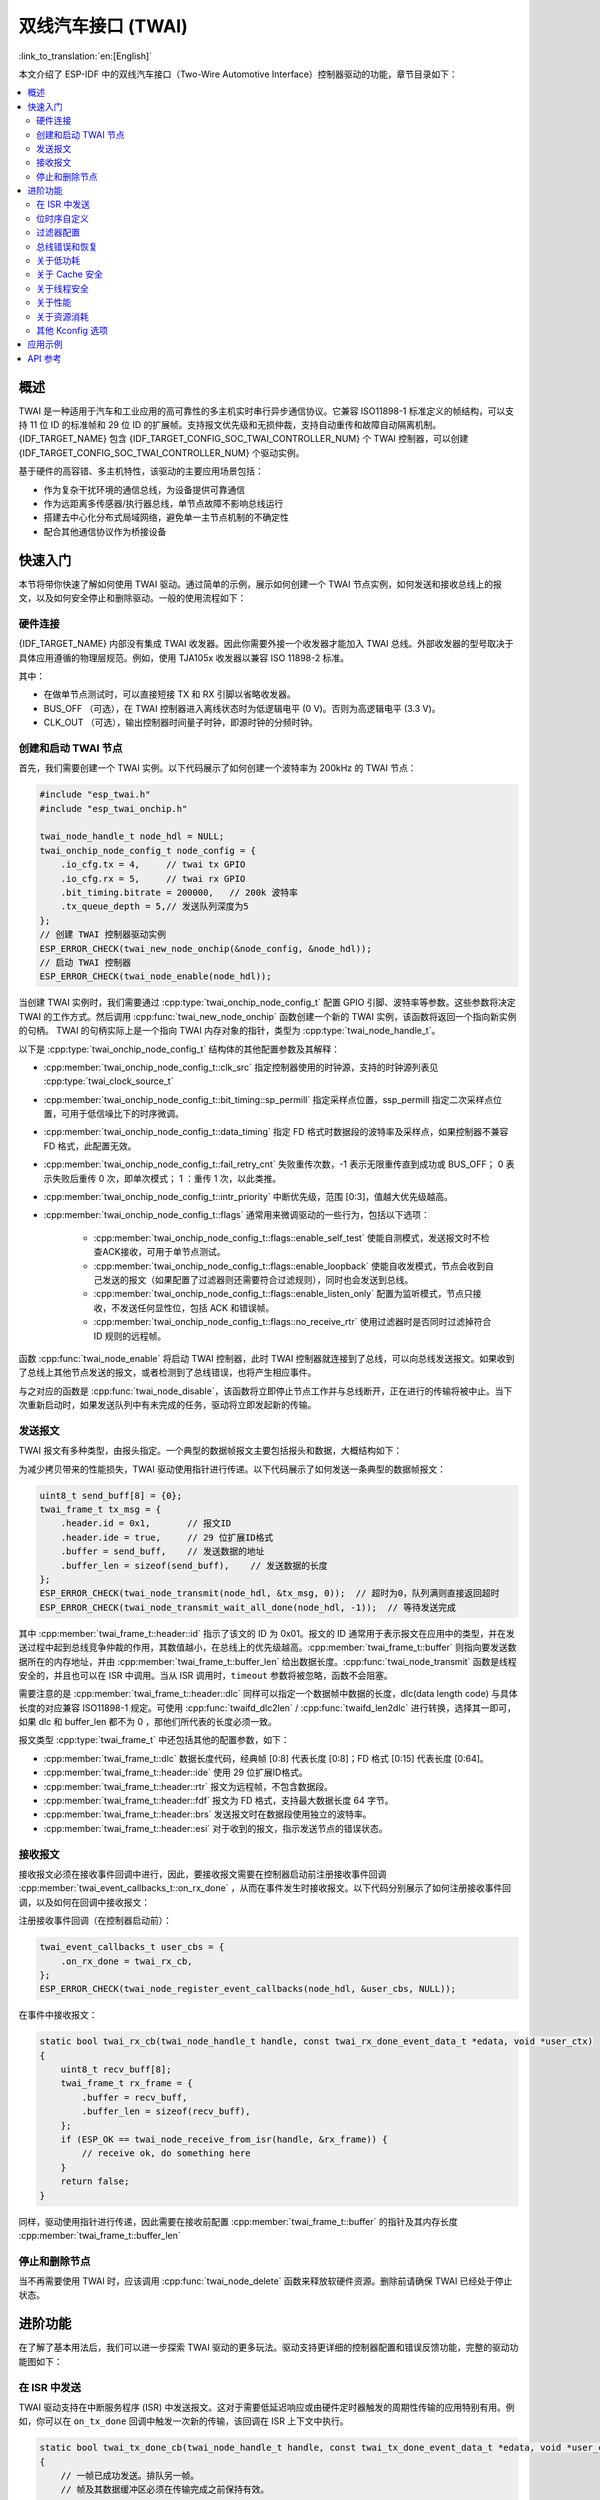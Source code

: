 双线汽车接口 (TWAI)
===================

:link_to_translation:`en:[English]`

本文介绍了 ESP-IDF 中的双线汽车接口（Two-Wire Automotive Interface）控制器驱动的功能，章节目录如下：

.. contents::
    :local:
    :depth: 2

概述
----

TWAI 是一种适用于汽车和工业应用的高可靠性的多主机实时串行异步通信协议。它兼容 ISO11898-1 标准定义的帧结构，可以支持 11 位 ID 的标准帧和 29 位 ID 的扩展帧。支持报文优先级和无损仲裁，支持自动重传和故障自动隔离机制。{IDF_TARGET_NAME} 包含 {IDF_TARGET_CONFIG_SOC_TWAI_CONTROLLER_NUM} 个 TWAI 控制器，可以创建 {IDF_TARGET_CONFIG_SOC_TWAI_CONTROLLER_NUM} 个驱动实例。

.. only:: SOC_TWAI_SUPPORT_FD

    {IDF_TARGET_NAME} TWAI 控制器兼容 ISO11898-1 FD 格式帧，可以发送和接收经典格式和 FD 格式帧。

.. only:: not SOC_TWAI_SUPPORT_FD

    {IDF_TARGET_NAME} TWAI 控制器 **不兼容 ISO11898-1 FD 格式帧，并会将这些帧解析为错误。**

基于硬件的高容错、多主机特性，该驱动的主要应用场景包括：

- 作为复杂干扰环境的通信总线，为设备提供可靠通信
- 作为远距离多传感器/执行器总线，单节点故障不影响总线运行
- 搭建去中心化分布式局域网络，避免单一主节点机制的不确定性
- 配合其他通信协议作为桥接设备

快速入门
--------

本节将带你快速了解如何使用 TWAI 驱动。通过简单的示例，展示如何创建一个 TWAI 节点实例，如何发送和接收总线上的报文，以及如何安全停止和删除驱动。一般的使用流程如下：

.. image:: ../../../_static/diagrams/twai/base_flow.drawio.svg
    :align: center

硬件连接
^^^^^^^^

{IDF_TARGET_NAME} 内部没有集成 TWAI 收发器。因此你需要外接一个收发器才能加入 TWAI 总线。外部收发器的型号取决于具体应用遵循的物理层规范。例如，使用 TJA105x 收发器以兼容 ISO 11898-2 标准。

.. image:: ../../../_static/diagrams/twai/hw_connection.svg
    :alt: ESP32 to Transceiver Wiring
    :align: center

其中：

- 在做单节点测试时，可以直接短接 TX 和 RX 引脚以省略收发器。
- BUS_OFF （可选），在 TWAI 控制器进入离线状态时为低逻辑电平 (0 V)。否则为高逻辑电平 (3.3 V)。
- CLK_OUT （可选），输出控制器时间量子时钟，即源时钟的分频时钟。

创建和启动 TWAI 节点
^^^^^^^^^^^^^^^^^^^^^

首先，我们需要创建一个 TWAI 实例。以下代码展示了如何创建一个波特率为 200kHz 的 TWAI 节点：

.. code:: c

    #include "esp_twai.h"
    #include "esp_twai_onchip.h"

    twai_node_handle_t node_hdl = NULL;
    twai_onchip_node_config_t node_config = {
        .io_cfg.tx = 4,     // twai tx GPIO
        .io_cfg.rx = 5,     // twai rx GPIO
        .bit_timing.bitrate = 200000,   // 200k 波特率
        .tx_queue_depth = 5,// 发送队列深度为5
    };
    // 创建 TWAI 控制器驱动实例
    ESP_ERROR_CHECK(twai_new_node_onchip(&node_config, &node_hdl));
    // 启动 TWAI 控制器
    ESP_ERROR_CHECK(twai_node_enable(node_hdl));

当创建 TWAI 实例时，我们需要通过 :cpp:type:`twai_onchip_node_config_t` 配置 GPIO 引脚、波特率等参数。这些参数将决定 TWAI 的工作方式。然后调用 :cpp:func:`twai_new_node_onchip` 函数创建一个新的 TWAI 实例，该函数将返回一个指向新实例的句柄。 TWAI 的句柄实际上是一个指向 TWAI 内存对象的指针，类型为 :cpp:type:`twai_node_handle_t`。

以下是 :cpp:type:`twai_onchip_node_config_t` 结构体的其他配置参数及其解释：

- :cpp:member:`twai_onchip_node_config_t::clk_src` 指定控制器使用的时钟源，支持的时钟源列表见 :cpp:type:`twai_clock_source_t`
- :cpp:member:`twai_onchip_node_config_t::bit_timing::sp_permill` 指定采样点位置，ssp_permill 指定二次采样点位置，可用于低信噪比下的时序微调。
- :cpp:member:`twai_onchip_node_config_t::data_timing` 指定 FD 格式时数据段的波特率及采样点，如果控制器不兼容 FD 格式，此配置无效。
- :cpp:member:`twai_onchip_node_config_t::fail_retry_cnt` 失败重传次数，-1 表示无限重传直到成功或 BUS_OFF； 0 表示失败后重传 0 次，即单次模式； 1 ：重传 1 次，以此类推。
- :cpp:member:`twai_onchip_node_config_t::intr_priority` 中断优先级，范围 [0:3]，值越大优先级越高。
- :cpp:member:`twai_onchip_node_config_t::flags` 通常用来微调驱动的一些行为，包括以下选项：

    - :cpp:member:`twai_onchip_node_config_t::flags::enable_self_test` 使能自测模式，发送报文时不检查ACK接收，可用于单节点测试。
    - :cpp:member:`twai_onchip_node_config_t::flags::enable_loopback` 使能自收发模式，节点会收到自己发送的报文（如果配置了过滤器则还需要符合过滤规则），同时也会发送到总线。
    - :cpp:member:`twai_onchip_node_config_t::flags::enable_listen_only` 配置为监听模式，节点只接收，不发送任何显性位，包括 ACK 和错误帧。
    - :cpp:member:`twai_onchip_node_config_t::flags::no_receive_rtr` 使用过滤器时是否同时过滤掉符合 ID 规则的远程帧。

.. only:: esp32c5

    .. note::

        注意： ESP32C5 的监听模式在总线上有多个节点相互发送 ACK 信号时无法正常工作。一种替代方案是使用本身支持监听模式的收发器（例如 TJA1145），并结合启用自测模式。

函数 :cpp:func:`twai_node_enable` 将启动 TWAI 控制器，此时 TWAI 控制器就连接到了总线，可以向总线发送报文。如果收到了总线上其他节点发送的报文，或者检测到了总线错误，也将产生相应事件。

与之对应的函数是 :cpp:func:`twai_node_disable`，该函数将立即停止节点工作并与总线断开，正在进行的传输将被中止。当下次重新启动时，如果发送队列中有未完成的任务，驱动将立即发起新的传输。

发送报文
^^^^^^^^

TWAI 报文有多种类型，由报头指定。一个典型的数据帧报文主要包括报头和数据，大概结构如下：

.. image:: ../../../_static/diagrams/twai/frame_struct.svg
    :align: center

为减少拷贝带来的性能损失，TWAI 驱动使用指针进行传递。以下代码展示了如何发送一条典型的数据帧报文：

.. code:: c

    uint8_t send_buff[8] = {0};
    twai_frame_t tx_msg = {
        .header.id = 0x1,       // 报文ID
        .header.ide = true,     // 29 位扩展ID格式
        .buffer = send_buff,    // 发送数据的地址
        .buffer_len = sizeof(send_buff),    // 发送数据的长度
    };
    ESP_ERROR_CHECK(twai_node_transmit(node_hdl, &tx_msg, 0));  // 超时为0，队列满则直接返回超时
    ESP_ERROR_CHECK(twai_node_transmit_wait_all_done(node_hdl, -1));  // 等待发送完成

其中 :cpp:member:`twai_frame_t::header::id` 指示了该文的 ID 为 0x01。报文的 ID 通常用于表示报文在应用中的类型，并在发送过程中起到总线竞争仲裁的作用，其数值越小，在总线上的优先级越高。:cpp:member:`twai_frame_t::buffer` 则指向要发送数据所在的内存地址，并由 :cpp:member:`twai_frame_t::buffer_len` 给出数据长度。:cpp:func:`twai_node_transmit` 函数是线程安全的，并且也可以在 ISR 中调用。当从 ISR 调用时，``timeout`` 参数将被忽略，函数不会阻塞。

需要注意的是 :cpp:member:`twai_frame_t::header::dlc` 同样可以指定一个数据帧中数据的长度，dlc(data length code) 与具体长度的对应兼容 ISO11898-1 规定。可使用 :cpp:func:`twaifd_dlc2len` / :cpp:func:`twaifd_len2dlc` 进行转换，选择其一即可，如果 dlc 和 buffer_len 都不为 0 ，那他们所代表的长度必须一致。

报文类型 :cpp:type:`twai_frame_t` 中还包括其他的配置参数，如下：

- :cpp:member:`twai_frame_t::dlc` 数据长度代码，经典帧 [0:8] 代表长度 [0:8]；FD 格式 [0:15] 代表长度 [0:64]。
- :cpp:member:`twai_frame_t::header::ide` 使用 29 位扩展ID格式。
- :cpp:member:`twai_frame_t::header::rtr` 报文为远程帧，不包含数据段。
- :cpp:member:`twai_frame_t::header::fdf` 报文为 FD 格式，支持最大数据长度 64 字节。
- :cpp:member:`twai_frame_t::header::brs` 发送报文时在数据段使用独立的波特率。
- :cpp:member:`twai_frame_t::header::esi` 对于收到的报文，指示发送节点的错误状态。

接收报文
^^^^^^^^

接收报文必须在接收事件回调中进行，因此，要接收报文需要在控制器启动前注册接收事件回调 :cpp:member:`twai_event_callbacks_t::on_rx_done` ，从而在事件发生时接收报文。以下代码分别展示了如何注册接收事件回调，以及如何在回调中接收报文：

注册接收事件回调（在控制器启动前）：

.. code:: c

    twai_event_callbacks_t user_cbs = {
        .on_rx_done = twai_rx_cb,
    };
    ESP_ERROR_CHECK(twai_node_register_event_callbacks(node_hdl, &user_cbs, NULL));

在事件中接收报文：

.. code:: c

    static bool twai_rx_cb(twai_node_handle_t handle, const twai_rx_done_event_data_t *edata, void *user_ctx)
    {
        uint8_t recv_buff[8];
        twai_frame_t rx_frame = {
            .buffer = recv_buff,
            .buffer_len = sizeof(recv_buff),
        };
        if (ESP_OK == twai_node_receive_from_isr(handle, &rx_frame)) {
            // receive ok, do something here
        }
        return false;
    }

同样，驱动使用指针进行传递，因此需要在接收前配置 :cpp:member:`twai_frame_t::buffer` 的指针及其内存长度 :cpp:member:`twai_frame_t::buffer_len`

停止和删除节点
^^^^^^^^^^^^^^

当不再需要使用 TWAI 时，应该调用 :cpp:func:`twai_node_delete` 函数来释放软硬件资源。删除前请确保 TWAI 已经处于停止状态。

进阶功能
--------

在了解了基本用法后，我们可以进一步探索 TWAI 驱动的更多玩法。驱动支持更详细的控制器配置和错误反馈功能，完整的驱动功能图如下：

.. image:: ../../../_static/diagrams/twai/full_flow.drawio.svg
    :align: center

在 ISR 中发送
^^^^^^^^^^^^^

TWAI 驱动支持在中断服务程序 (ISR) 中发送报文。这对于需要低延迟响应或由硬件定时器触发的周期性传输的应用特别有用。例如，你可以在 ``on_tx_done`` 回调中触发一次新的传输，该回调在 ISR 上下文中执行。

.. code:: c

    static bool twai_tx_done_cb(twai_node_handle_t handle, const twai_tx_done_event_data_t *edata, void *user_ctx)
    {
        // 一帧已成功发送。排队另一帧。
        // 帧及其数据缓冲区必须在传输完成之前保持有效。
        static const uint8_t data_buffer[] = {1, 2, 3, 4};
        static const twai_frame_t tx_frame = {
            .header.id = 0x2,
            .buffer = (uint8_t *)data_buffer,
            .buffer_len = sizeof(data_buffer),
        };

        // `twai_node_transmit` 在 ISR 上下文中调用是安全的
        twai_node_transmit(handle, &tx_frame, 0);
        return false;
    }

.. note::
    在 ISR 中调用 :cpp:func:`twai_node_transmit` 时，``timeout`` 参数将被忽略，函数不会阻塞。如果发送队列已满，函数将立即返回错误。应用程序需要自行处理队列已满的情况。

位时序自定义
^^^^^^^^^^^^^

和其他异步通信不同的是，TWAI 控制器在一个位时间里实际上在进行以 **时间量子（Tq）** 为单位的计数 / 采样，一个位里的时间量子的数量决定了最终的波特率以及采样点位置。在信号质量较低时时，可以手动更加精准的配置这些时序段以满足要求。位时间里的时间量子分为不同的段，如图所示：

.. image:: ../../../_static/diagrams/twai/bit_timing.svg
    :alt: Bit timing configuration
    :align: center

其中同步段 sync 固定为 1 ，采样点位于 tseg1 和 tseg2 中间，同步跳变宽度 sjw 确定单个位时间可以为了同步而延长/缩短的最大时间量子数，范围为 [1:tseg2]。时钟源除以预分频 BRP 即为时间量子，所有段的时间总和即为一个位时间。故有如下公式：

- 波特率：

.. math::

   \text{bitrate} = \frac{f_{\text{src}}}{\text{brp} \cdot (1 + \text{prop_seg} + \text{tseg}_1 + \text{tseg}_2)}

- 采样点：

.. math::

   \text{sample_point} = \frac{1 + \text{prop_seg} + \text{tseg}_1}{1 + \text{prop_seg} + \text{tseg}_1 + \text{tseg}_2}

以下代码展示了在时钟源 80M 时，配置波特率为 500Kbit/s ，采样点为 75% 的具体配置。

.. code:: c

    twai_timing_advanced_config_t timing_cfg = {
        .brp = 8,  // 预分频为 8，时间量子 80M/8=10M
        .prop_seg = 10,
        .tseg_1 = 4,
        .tseg_2 = 5,
        .sjw = 3,
    };
    ESP_ERROR_CHECK(twai_node_reconfig_timing(node_hdl, &timing_cfg, NULL)); // 配置仲裁段波特率，NULL 表示不配置 FD 数据段波特率

当手动配置这些段时，需要根据具体硬件留意每个段所支持的范围大小。时序配置函数 :cpp:func:`twai_node_reconfig_timing` 可以同时或单独对仲裁段和 FD 数据段时序进行配置，当控制器不支持 FD 格式时，对数据段的配置无效。时序参数 :cpp:type:`twai_timing_advanced_config_t` 中还有一些别的配置参数：

- :cpp:member:`twai_timing_advanced_config_t::clk_src` 时钟源。
- :cpp:member:`twai_timing_advanced_config_t::ssp_offset` 二次采样点相对同步段偏移的时间量子数。

.. note::

    ``brp``、``prop_seg``、``tseg_1``、``tseg_2`` 和 ``sjw`` 的不同组合可以实现相同波特率。用户应考虑 **传播延迟、节点信息处理时间和相位误差** 等因素，根据总线的物理特性进行调整。

过滤器配置
^^^^^^^^^^

掩码过滤器
""""""""""

TWAI 控制器硬件可以根据 ID 对报文进行过滤，从而减少软硬件开销使节点更加高效。过滤掉报文的节点 **不会接收到该报文，但仍会应答**。

{IDF_TARGET_NAME} 包含 {IDF_TARGET_CONFIG_SOC_TWAI_MASK_FILTER_NUM} 个掩码过滤器，报文通过任意一个过滤器即能收到该报文。典型的 TWAI 掩码过滤器通过 ID 和 MASK 配置，其中：

- ID 表示期望接收的报文的标准11位或扩展29位ID。
- MASK 表示对ID的过滤规则：

    - '0' 表示该位忽略，任意值都通过。
    - '1' 表示该位需要相等才能通过。
    - ID 和 MASK 都为 0 时，即忽略所有位，过滤器接收所有的帧。
    - ID 和 MASK 都为最大值 0xFFFFFFFF 表示不接收任何帧。

下面代码展示了如何计算 MASK 和配置过滤器：

.. code:: c

    twai_mask_filter_config_t mfilter_cfg = {
        .id = 0x10,         // 0b 000 0001 0000
        .mask = 0x7f0,      // 0b 111 1111 0000 表示高7位严格匹配，低4位忽略，接收ID为
                            // 0b 000 0001 xxxx (16进制0x01x)
        .is_ext = false,    // 不接收扩展ID，只接收标准ID
    };
    ESP_ERROR_CHECK(twai_node_config_mask_filter(node_hdl, 0, &mfilter_cfg));   //配置过滤器0

.. only:: not SOC_TWAI_SUPPORT_FD

    双过滤器模式
    """"""""""""

    {IDF_TARGET_NAME} 支持双过滤器模式，可将硬件配置为并列的两个独立的 16 位掩码过滤器，支持接收更多 ID。但注意，使用双过滤器模式过滤 29 位扩展ID时，每个过滤器只能过滤其ID的高 16 位，剩余13位不做过滤。以下代码展示了如何借助 :cpp:func:`twai_make_dual_filter` 配置双过滤器模式。

    .. code:: c

        // filter 1 id/mask 0x020, 0x7f0, receive only std id 0x02x
        // filter 2 id/mask 0x013, 0x7f8, receive only std id 0x010~0x017
        twai_mask_filter_config_t dual_config = twai_make_dual_filter(0x020, 0x7f0, 0x013, 0x7f8, false); // id1, mask1, id2, mask2, 不接收扩展ID
        ESP_ERROR_CHECK(twai_node_config_mask_filter(node_hdl, 0, &dual_config));

.. only:: SOC_TWAI_SUPPORT_FD

    范围过滤器
    """"""""""

    {IDF_TARGET_NAME} 还包含 1 个范围过滤器，与掩码过滤器属并列关系。可以通过 :cpp:func:`twai_node_config_range_filter` 函数直接配置希望接收的 ID 范围。其中：

    - 当配置 :cpp:member:`twai_range_filter_config_t::range_low` 为最小值 0， :cpp:member:`twai_range_filter_config_t::range_high` 为最大值 0xFFFFFFFF 表示接收所有报文。
    - 配置为无效区间则表示不接收任何报文。

总线错误和恢复
^^^^^^^^^^^^^^

TWAI控制器能够检测由于总线干扰产生的/损坏的不符合帧格式的错误，并规定了一套由发送/接收错误计数器(TEC/REC)实现的故障隔离机制。计数器值决定节点的错误状态，即主动错误、错误警告、被动错误和离线，它可以使持续存在错误的节点最终自行断开与总线的连接。

- **主动错误:** 当 TEC 和 REC 都小于 96 时，节点处于主动错误状态，表示正常运行。可以参与总线通信，检测到错误时发送 **主动错误标志**，主动报告检测到的错误。
- **错误警告:** 当 TEC 或 REC 中的一个大于或等于 96 时，且两个都小于 128 ，节点处于错误警告状态，表示可能存在错误，但行为不变。
- **被动错误:** 当 TEC 或 REC 中的一个大于或等于 128 时，节点处于被动错误状态。仍可以参与总线通信，但在检测到错误时，只能发送一次 **被动错误标志**。
- **离线:** 当 **TEC** 大于或等于 256 时，节点进入离线状态。离线的节点相当于断开连接，不会对总线产生任何影响。节点将保持离线状态，直到软件触发恢复操作。

软件可随时使用函数 :cpp:func:`twai_node_get_info` 获取节点状态。或当控制器检测到错误时，会产生 :cpp:member:`twai_event_callbacks_t::on_error` 回调，可通过传参中的错误数据查看错误原因。

当错误导致节点状态变化时，会进入 :cpp:member:`twai_event_callbacks_t::on_state_change` 回调，可在回调中查看节点的状态变化。若节点已经离线且需要恢复，需要在task中调用 :cpp:func:`twai_node_recover`。 **但注意，控制器不会立即恢复** ，需要在检测到 129 次连续 11 个隐性位后才会自动重新连接到总线。

节点恢复完成时同样进入 :cpp:member:`twai_event_callbacks_t::on_state_change` 回调，状态由 :cpp:enumerator:`TWAI_ERROR_BUS_OFF` 变为 :cpp:enumerator:`TWAI_ERROR_ACTIVE`。恢复完成的节点可以立即进行传输，如果发送队列中有未完成的任务，驱动将立即发起新的传输。

关于低功耗
^^^^^^^^^^

当启用电源管理 :ref:`CONFIG_PM_ENABLE` 时，系统在进入睡眠模式前可能会调整或关闭时钟源，从而导致 TWAI 出错。为了防止这种情况发生，驱动内部使用电源锁管理。当调用 :cpp:func:`twai_node_enable` 函数后，该锁将被激活，确保系统不会进入睡眠模式，从而保持 TWAI 功能正常。如果需要降低功耗，可以调用 :cpp:func:`twai_node_disable` 函数来释放电源管理锁，使系统能够进入睡眠模式，睡眠期间 TWAI 控制器也将停止工作。

关于 Cache 安全
^^^^^^^^^^^^^^^

在进行 Flash 写操作时，为了避免 Cache 从 Flash 加载指令和数据时出现错误，系统会暂时禁用 Cache 功能。这会导致存放在 Flash 上的中断处理程序在此期间无法响应。如果希望在 Cache 被禁用期间，中断处理程序仍能正常运行，可以启用 :ref:`CONFIG_TWAI_ISR_CACHE_SAFE` 选项。

.. note::

    请注意，在启用该选项后，所有的中断回调函数及其上下文数据 **必须存放在内部存储空间** 中。因为在 Cache 被禁用时，系统无法从 Flash 中加载数据和指令。

关于线程安全
^^^^^^^^^^^^^

驱动程序可保证所有公开的 TWAI API 的线程安全，使用时，可以直接从不同的 RTOS 任务中调用此类 API，无需额外锁保护。

关于性能
^^^^^^^^

为了提升中断处理的实时响应能力， 驱动提供了 :ref:`CONFIG_TWAI_ISR_IN_IRAM` 选项。启用该选项后，中断处理程序和接收操作将被放置在内部 RAM 中运行，从而减少了从 Flash 加载指令带来的延迟。

对于需要高性能发送操作的应用，驱动还提供了 :ref:`CONFIG_TWAI_IO_FUNC_IN_IRAM` 选项，用于将发送函数放置在 IRAM 中。这对于在用户任务中频繁调用 :cpp:func:`twai_node_transmit` 的时间关键应用特别有效。

.. note::

    但是，中断处理程序调用的用户回调函数和用户上下文数据仍然可能位于 Flash 中，延迟问题还是会存在，这需要用户自己将回调函数和数据放入内部 RAM 中，比如使用 :c:macro:`IRAM_ATTR` 和 :c:macro:`DRAM_ATTR`。

关于资源消耗
^^^^^^^^^^^^

使用 :doc:`/api-guides/tools/idf-size` 工具可以查看 TWAI 驱动的 Flash 和内存空间消耗。以下是测试条件（以 ESP32-C6 为例）：

- 编译器优化等级设置为 ``-Os``，以确保代码尺寸最小化。
- 默认日志等级设置为 ``ESP_LOG_INFO``，以平衡调试信息和性能。
- 关闭以下驱动优化选项：

    - :ref:`CONFIG_TWAI_ISR_IN_IRAM` - 中断处理程序不放入 IRAM。
    - :ref:`CONFIG_TWAI_ISR_CACHE_SAFE` - 不启用 Cache 安全选项。

**注意，以下数据仅供参考，不是精确值，在不同芯片上会有所出入。**

+-----------------+------------+-------+------+-------+-------+-------+---------+-------+
| Component Layer | Total Size | DIRAM | .bss | .data | .text | Flash | .rodata | .text |
+=================+============+=======+======+=======+=======+=======+=========+=======+
| driver          | 7262       | 12    | 12   | 0     | 0     | 7250  | 506     | 6744  |
+-----------------+------------+-------+------+-------+-------+-------+---------+-------+
| hal             | 1952       | 0     | 0    | 0     | 0     | 0     | 0       | 1952  |
+-----------------+------------+-------+------+-------+-------+-------+---------+-------+
| soc             | 64         | 0     | 0    | 0     | 0     | 64    | 64      | 0     |
+-----------------+------------+-------+------+-------+-------+-------+---------+-------+

打开 :ref:`CONFIG_TWAI_ISR_IN_IRAM` 优化选项的消耗情况：

+-----------------+------------+-------+------+-------+-------+-------+---------+-------+
| Component Layer | Total Size | DIRAM | .bss | .data | .text | Flash | .rodata | .text |
+=================+============+=======+======+=======+=======+=======+=========+=======+
| driver          | 7248       | 692   | 12   | 0     | 680   | 6556  | 506     | 6050  |
+-----------------+------------+-------+------+-------+-------+-------+---------+-------+
| hal             | 1952       | 1030  | 0    | 0     | 1030  | 922   | 0       | 922   |
+-----------------+------------+-------+------+-------+-------+-------+---------+-------+
| soc             | 64         | 0     | 0    | 0     | 0     | 0     | 64      | 0     |
+-----------------+------------+-------+------+-------+-------+-------+---------+-------+

此外，每一个 TWAI 句柄会从 heap 中动态申请约 ``168`` + 4 * :cpp:member:`twai_onchip_node_config_t::tx_queue_depth` 字节的内存。

其他 Kconfig 选项
^^^^^^^^^^^^^^^^^

- :ref:`CONFIG_TWAI_ENABLE_DEBUG_LOG` 选项允许强制启用 TWAI 驱动的所有调试日志，无论全局日志级别设置如何。启用此选项可以帮助开发人员在调试过程中获取更详细的日志信息，从而更容易定位和解决问题。

应用示例
--------

.. list::

    - :example:`peripherals/twai/twai_utils` 演示了如何使用 TWAI（Two-Wire Automotive Interface，双线汽车接口）API 创建一个命令行工具，用于 TWAI 总线通信，支持帧的发送/接收、过滤、监控，以及经典和 FD 格式，以便测试和调试 TWAI 网络。
    - :example:`peripherals/twai/twai_error_recovery` 演示了总线错误上报，节点状态变化等事件信息，以及如何从离线状态恢复节点并重新进行通信。
    - :example:`peripherals/twai/twai_network` 通过发送、监听， 2 个不同角色的节点，演示了如何使用驱动程序进行单次的和大量的数据发送，以及配置过滤器以接收这些数据。
    - :example:`peripherals/twai/cybergear` 演示了如何通过 TWAI 接口控制 XiaoMi CyberGear 电机。

API 参考
--------

.. include-build-file:: inc/esp_twai_onchip.inc
.. include-build-file:: inc/esp_twai.inc
.. include-build-file:: inc/esp_twai_types.inc
.. include-build-file:: inc/twai_types.inc

